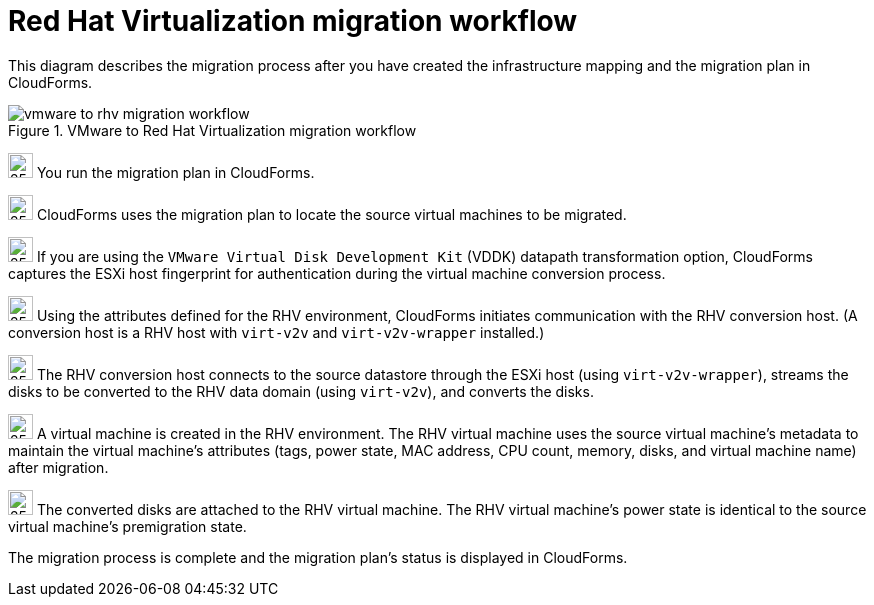 // Module included in the following assemblies:
// assembly_Infrastructure_migration_solution_overview.adoc
[id="Vmware_to_rhv_migration_workflow"]
= Red Hat Virtualization migration workflow

This diagram describes the migration process after you have created the infrastructure mapping and the migration plan in CloudForms.

.VMware to Red Hat Virtualization migration workflow

image::vmware_to_rhv_migration_workflow.png[]

image:circle_step_numbers/1.png[25,25] You run the migration plan in CloudForms.

image:circle_step_numbers/2.png[25,25] CloudForms uses the migration plan to locate the source virtual machines to be migrated.

image:circle_step_numbers/3.png[25,25] If you are using the `VMware Virtual Disk Development Kit` (VDDK) datapath transformation option, CloudForms captures the ESXi host fingerprint for authentication during the virtual machine conversion process.

image:circle_step_numbers/4.png[25,25] Using the attributes defined for the RHV environment, CloudForms initiates communication with the RHV conversion host. (A conversion host is a RHV host with `virt-v2v` and `virt-v2v-wrapper` installed.)

image:circle_step_numbers/5.png[25,25] The RHV conversion host connects to the source datastore through the ESXi host (using `virt-v2v-wrapper`), streams the disks to be converted to the RHV data domain (using `virt-v2v`), and converts the disks.

image:circle_step_numbers/6.png[25,25] A virtual machine is created in the RHV environment. The RHV virtual machine uses the source virtual machine’s metadata to maintain the virtual machine’s attributes (tags, power state, MAC address, CPU count, memory, disks, and virtual machine name) after migration.

image:circle_step_numbers/7.png[25,25] The converted disks are attached to the RHV virtual machine. The RHV virtual machine's power state is identical to the source virtual machine's premigration state.

The migration process is complete and the migration plan's status is displayed in CloudForms.
